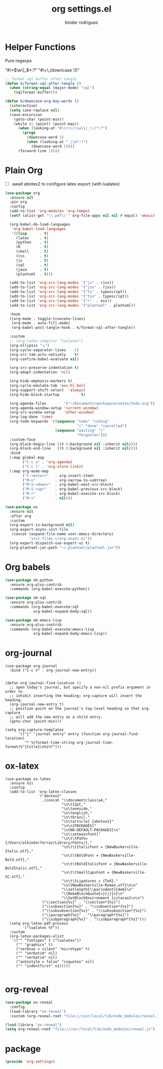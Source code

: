 #+title: org settings.el
#+author: kinder rodrigues
#+property: header-args :comments yes :results silent :tangle "../init-files-c/org-settings.el"
#+options: tex:t toc:nil num:nil
#+startup: overview
#+reveal_theme: night

* Helper Functions
Pure regexps
:Regexps:
"#\+\(\w\|_\)*:?"
"#\+\,(downcase \1)"
:end:

#+begin_src emacs-lisp
;; format sql buffer after tangle
(defun k/format-sql-after-tangle ()
  (when (string-equal (major-mode) "sql")
    (sqlformat-buffer)))

(defun k/downcase-org-key-words ()
  (interactive)
  (setq case-replace nil)
  (save-excursion
    (goto-char (point-min))
    (while (< (point) (point-max))
      (when (looking-at "#\\+\\(\\w\\|_\\)*:?")
        (progn
          (downcase-word 1)
          (when (looking-at "_\\w*:?")
            (downcase-word 1))))
      (forward-line 1))))

#+end_src

* Plain Org
- [ ] await abntex2 to configure latex export (with lualatex)
#+begin_src emacs-lisp
(use-package org
  :ensure nil
  :pin org
  :config
  (add-to-list 'org-modules 'org-tempo)
  (setf (alist-get "\\.pdf\\'" org-file-apps nil nil #'equal) 'emacs)

  (org-babel-do-load-languages
   'org-babel-load-languages
   '((lisp      . t)
     (latex     . t)
     (python    . t)
     (R         . t)
     (shell     . t)
     (css       . t)
     (js        . t)
     (sql       . t)
     (java      . t)
     (plantuml  . t)))

  (add-to-list 'org-src-lang-modes '("js" . rjsx))
  (add-to-list 'org-src-lang-modes '("jsx" . rjsx))
  (add-to-list 'org-src-lang-modes '("ts" . typescript))
  (add-to-list 'org-src-lang-modes '("tsx" . typescript))
  (add-to-list 'org-src-lang-modes '("r"  . ess))
  (add-to-list 'org-src-lang-modes '("plantuml" . plantuml))

  :hook
  ((org-mode . toggle-truncate-lines)
   (org-mode . auto-fill-mode)
   (org-babel-post-tangle-hook . k/format-sql-after-tangle))

  :custom
  ;; (org-latex-compiler "lualatex")
  (org-ellipsis "⬎")
  (org-cycle-separator-lines   -1)
  (org-src-tab-acts-natively    t)
  (org-confirm-babel-evaluate nil)

  (org-src-preserve-indentation t)
  (org-adapt-indentation 'nil)

  (org-hide-emphasis-markers t)
  (org-cycle-emulate-tab 'exc-hl-bol)
  (org-support-shift-select  'always)
  (org-hide-block-startup          t)

  (org-agenda-files        '("~/Documents/workspace/notas/todo.org"))
  (org-agenda-window-setup 'current-window)
  (org-src-window-setup    'other-window)
  (org-log-done 'time)
  (org-todo-keywords '((sequence "todo" "coding"
                                 "|" "done" "cancelled")
                       (sequence "waiting" "|"
                                 "forgotten")))
  :custom-face
  (org-block-begin-line ((t (:background nil :inherit nil))))
  (org-block-end-line   ((t (:background nil :inherit nil))))
  :bind
  (:map global-map
        ("C-c a" . 'org-agenda)
        ("C-c l" . 'org-store-link))
  (:map org-mode-map
        ("C-<enter>"   . org-insert-item)
        ("M-n"         . org-narrow-to-subtree)
        ("M-S-<down>"  . org-babel-next-src-block)
        ("M-S-<up>"    . org-babel-previous-src-block)
        ("M-r"         . org-babel-execute-src-block)
        ("M-t"         . nil)))

(use-package ox
  :ensure nil
  :after org
  :custom
  (org-export-in-background nil)
  (org-export-async-init-file
   (concat (expand-file-name user-emacs-directory)
           "init-files-c/org-async.el"))
  (org-export-dispatch-use-expert-ui t)
  (org-plantuml-jar-path "~/.plantuml/plantuml.jar"))
#+end_src

* Org babels
#+begin_src emacs-lisp :tangle no
(use-package ob-python
  :ensure org-plus-contrib
  :commands (org-babel-execute:python))

(use-package ob-sql
  :ensure org-plus-contrib
  :commands (org-babel-execute:sql
             org-babel-expand-body:sql))

(use-package ob-emacs-lisp
  :ensure org-plus-contrib
  :commands (org-babel-execute:emacs-lisp
             org-babel-expand-body:emacs-lisp))

#+end_src

* org-journal
#+begin_src elisp
(use-package org-journal
  :bind ("C-c n" . org-journal-new-entry))


(defun org-journal-find-location ()
  ;; open today's journal, but specify a non-nil prefix argument in order to
  ;; inhibit inserting the heading; org-capture will insert the heading.
  (org-journal-new-entry t)
  ;; position point on the journal's top-level heading so that org-capture
  ;; will add the new entry as a child entry.
  (goto-char (point-min)))

(setq org-capture-templates
      '(("j" "journal entry" entry (function org-journal-find-location)
         "* %(format-time-string org-journal-time-format)%^{title}\n%i%?")))
#+end_src

* ox-latex
#+begin_src elisp :tangle no
(use-package ox-latex
  :ensure nil
  :config
  (add-to-list 'org-latex-classes
               `("abntex2"
                 ,(concat "\\documentclass[a4,"
                          "\n\t12pt,"
                          "\n\toneside,"
                          "\n\tenglish,"
                          "\n\tbrazil,"
                          "\n\tarticle] {abntex2}"
                          "\n\n[PACKAGES]"
                          "\n[NO-DEFAULT-PACKAGES]\n"
                          "\n\\setmainfont["
                          "\n\t\tPath={/Users/alkindarferraz/Library/Fonts/},"
                          "\n\t\tItalicFont = {NewBaskerville-Italic.otf},"
                          "\n\t\tBoldFont = {NewBaskerville-Bold.otf},"
                          "\n\t\tBoldItalicFont = {NewBaskerville-BoldItalic.otf},"
                          "\n\t\tSmallCapsFont = {NewBaskerville-SC.otf},"
                          "\n\t\tLigatures = {TeX},"
                          "\n]{NewBaskerville-Roman.otf}\n\n"
                          "\\setlength{\\parindent}{4em}\n"
                          "\\MakeBlockQuote{<}{|}{>}\n"
                          "\\SetBlockEnvironment {citacao}\n\n")
                 ("\\section{%s}" . "\\section*{%s}")
                 ("\\subsection{%s}" . "\\subsection*{%s}")
                 ("\\subsubsection{%s}" . "\\subsubsection*{%s}")
                 ("\\paragraph{%s}" . "\\paragraph*{%s}")
                 ("\\subparagraph{%s}" . "\\subparagraph*{%s}")))
  (setq org-latex-pdf-process
        '("lualatex %f"))
  :custom
  (org-latex-packages-alist
   '(("" "fontspec" t ("lualatex"))
     ("" "graphicx" t)
     ("verbose = silent" "microtype" t)
     ("" "verbatim" nil)
     ("" "verbatim" nil)
     ("autostyle = false" "csquotes" nil)
     ("" "indentfirst" nil))))

#+end_src

* org-reveal
#+begin_src emacs-lisp :tangle no
(use-package ox-reveal
  :config
  (load-library "ox-reveal")
  :custom (org-reveal-root "file:///usr/local/lib/node_modules/reveal.js"))

#+end_src

#+begin_src emacs-lisp :tangle no
(load-library "ox-reveal")
(setq org-reveal-root "file:///usr/local/lib/node_modules/reveal.js")
#+end_src

* package
#+begin_src emacs-lisp
(provide 'org-settings)
#+end_src
